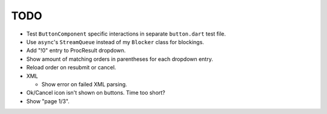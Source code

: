 TODO
====

* Test ``ButtonComponent`` specific interactions in separate ``button.dart``
  test file.
* Use ``async``'s ``StreamQueue`` instead of my ``Blocker`` class for blockings.
* Add "!0" entry to ProcResult dropdown.
* Show amount of matching orders in parentheses for each dropdown entry.
* Reload order on resubmit or cancel.
* XML

  * Show error on failed XML parsing.

* Ok/Cancel icon isn't shown on buttons. Time too short?
* Show "page 1/3".
